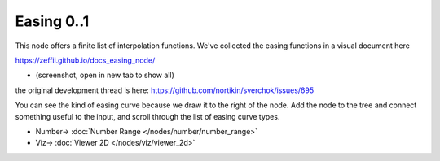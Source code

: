 Easing 0..1
===========

.. image:: https://user-images.githubusercontent.com/14288520/189156964-e5eb2bf2-0de8-45a1-a99d-8ffee5d62acf.png
  :target: https://user-images.githubusercontent.com/14288520/189156964-e5eb2bf2-0de8-45a1-a99d-8ffee5d62acf.png

This node offers a finite list of interpolation functions. We've collected the easing functions in a visual document here

https://zeffii.github.io/docs_easing_node/

- (screenshot, open in new tab to show all)

|visual_easing|

the original development thread is here:
https://github.com/nortikin/sverchok/issues/695

You can see the kind of easing curve because we draw it to the right of the node.
Add the node to the tree and connect something useful to the input, and scroll through the list of easing curve types.

|visual_viewport|


.. |visual_easing| image:: https://user-images.githubusercontent.com/619340/82451459-51779580-9aae-11ea-9dce-9a4dc1236014.png
  :target: https://user-images.githubusercontent.com/619340/82451459-51779580-9aae-11ea-9dce-9a4dc1236014.png
.. |visual_viewport| image:: https://user-images.githubusercontent.com/619340/111627552-76808600-87ef-11eb-9929-f9295d766623.png
  :target: https://user-images.githubusercontent.com/619340/111627552-76808600-87ef-11eb-9929-f9295d766623.png

* Number-> :doc:`Number Range </nodes/number/number_range>`
* Viz-> :doc:`Viewer 2D </nodes/viz/viewer_2d>`

.. image:: https://user-images.githubusercontent.com/14288520/189158182-ba3c78dc-bf17-415c-874a-ec6c3590ab5a.gif
  :target: https://user-images.githubusercontent.com/14288520/189158182-ba3c78dc-bf17-415c-874a-ec6c3590ab5a.gif